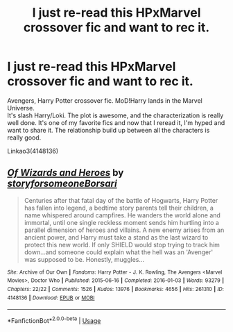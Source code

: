 #+TITLE: I just re-read this HPxMarvel crossover fic and want to rec it.

* I just re-read this HPxMarvel crossover fic and want to rec it.
:PROPERTIES:
:Author: Quine_
:Score: 12
:DateUnix: 1572436101.0
:DateShort: 2019-Oct-30
:FlairText: Recommendation
:END:
Avengers, Harry Potter crossover fic. MoD!Harry lands in the Marvel Universe.\\
It's slash Harry/Loki. The plot is awesome, and the characterization is really well done. It's one of my favorite fics and now that I reread it, I'm hyped and want to share it. The relationship build up between all the characters is really good.

Linkao3(4148136)


** [[https://archiveofourown.org/works/4148136][*/Of Wizards and Heroes/*]] by [[https://www.archiveofourown.org/users/storyforsomeone/pseuds/storyforsomeone/users/Borsari/pseuds/Borsari][/storyforsomeoneBorsari/]]

#+begin_quote
  Centuries after that fatal day of the battle of Hogwarts, Harry Potter has fallen into legend, a bedtime story parents tell their children, a name whispered around campfires. He wanders the world alone and immortal, until one single reckless moment sends him hurtling into a parallel dimension of heroes and villains. A new enemy arises from an ancient power, and Harry must take a stand as the last wizard to protect this new world. If only SHIELD would stop trying to track him down...and someone could explain what the hell was an 'Avenger' was supposed to be. Honestly, muggles...
#+end_quote

^{/Site/:} ^{Archive} ^{of} ^{Our} ^{Own} ^{*|*} ^{/Fandoms/:} ^{Harry} ^{Potter} ^{-} ^{J.} ^{K.} ^{Rowling,} ^{The} ^{Avengers} ^{<Marvel} ^{Movies>,} ^{Doctor} ^{Who} ^{*|*} ^{/Published/:} ^{2015-06-16} ^{*|*} ^{/Completed/:} ^{2016-01-03} ^{*|*} ^{/Words/:} ^{93279} ^{*|*} ^{/Chapters/:} ^{22/22} ^{*|*} ^{/Comments/:} ^{1526} ^{*|*} ^{/Kudos/:} ^{13976} ^{*|*} ^{/Bookmarks/:} ^{4656} ^{*|*} ^{/Hits/:} ^{261310} ^{*|*} ^{/ID/:} ^{4148136} ^{*|*} ^{/Download/:} ^{[[https://archiveofourown.org/downloads/4148136/Of%20Wizards%20and%20Heroes.epub?updated_at=1570196379][EPUB]]} ^{or} ^{[[https://archiveofourown.org/downloads/4148136/Of%20Wizards%20and%20Heroes.mobi?updated_at=1570196379][MOBI]]}

--------------

*FanfictionBot*^{2.0.0-beta} | [[https://github.com/tusing/reddit-ffn-bot/wiki/Usage][Usage]]
:PROPERTIES:
:Author: FanfictionBot
:Score: 3
:DateUnix: 1572436115.0
:DateShort: 2019-Oct-30
:END:
